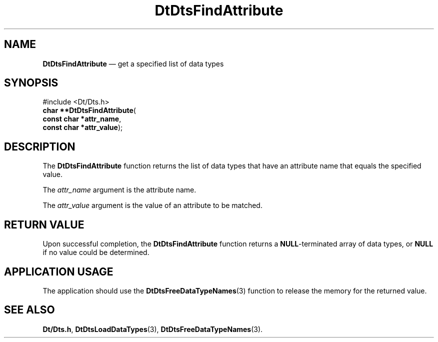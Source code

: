 '\" t
...\" FindAttr.sgm /main/5 1996/08/30 13:20:15 rws $
.de P!
.fl
\!!1 setgray
.fl
\\&.\"
.fl
\!!0 setgray
.fl			\" force out current output buffer
\!!save /psv exch def currentpoint translate 0 0 moveto
\!!/showpage{}def
.fl			\" prolog
.sy sed -e 's/^/!/' \\$1\" bring in postscript file
\!!psv restore
.
.de pF
.ie     \\*(f1 .ds f1 \\n(.f
.el .ie \\*(f2 .ds f2 \\n(.f
.el .ie \\*(f3 .ds f3 \\n(.f
.el .ie \\*(f4 .ds f4 \\n(.f
.el .tm ? font overflow
.ft \\$1
..
.de fP
.ie     !\\*(f4 \{\
.	ft \\*(f4
.	ds f4\"
'	br \}
.el .ie !\\*(f3 \{\
.	ft \\*(f3
.	ds f3\"
'	br \}
.el .ie !\\*(f2 \{\
.	ft \\*(f2
.	ds f2\"
'	br \}
.el .ie !\\*(f1 \{\
.	ft \\*(f1
.	ds f1\"
'	br \}
.el .tm ? font underflow
..
.ds f1\"
.ds f2\"
.ds f3\"
.ds f4\"
.ta 8n 16n 24n 32n 40n 48n 56n 64n 72n 
.TH "DtDtsFindAttribute" "library call"
.SH "NAME"
\fBDtDtsFindAttribute\fP \(em get a specified list of data types
.SH "SYNOPSIS"
.PP
.nf
#include <Dt/Dts\&.h>
\fBchar \fB**DtDtsFindAttribute\fP\fR(
\fBconst char *\fBattr_name\fR\fR,
\fBconst char *\fBattr_value\fR\fR);
.fi
.SH "DESCRIPTION"
.PP
The
\fBDtDtsFindAttribute\fP function
returns the list of data types that have an attribute name that equals
the specified value\&.
.PP
The
\fIattr_name\fP argument is the attribute name\&.
.PP
The
\fIattr_value\fP argument is the value of an attribute to be matched\&.
.SH "RETURN VALUE"
.PP
Upon successful completion, the
\fBDtDtsFindAttribute\fP function returns a
\fBNULL\fP-terminated array of data types, or
\fBNULL\fP if no value could be determined\&.
.SH "APPLICATION USAGE"
.PP
The application should use the
\fBDtDtsFreeDataTypeNames\fP(3) function to release the memory for the returned value\&.
.SH "SEE ALSO"
.PP
\fBDt/Dts\&.h\fP, \fBDtDtsLoadDataTypes\fP(3), \fBDtDtsFreeDataTypeNames\fP(3)\&.
...\" created by instant / docbook-to-man, Sun 02 Sep 2012, 09:40
